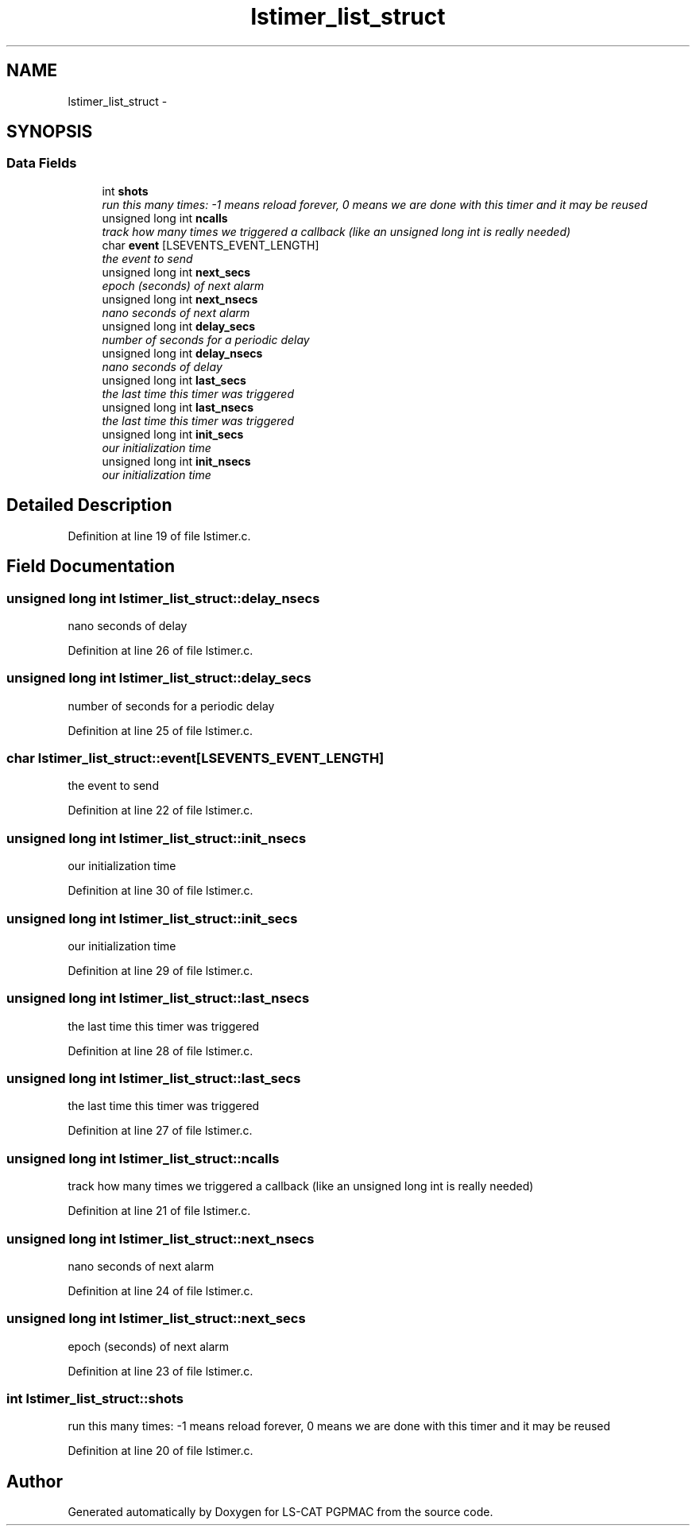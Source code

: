 .TH "lstimer_list_struct" 3 "14 Nov 2012" "LS-CAT PGPMAC" \" -*- nroff -*-
.ad l
.nh
.SH NAME
lstimer_list_struct \- 
.SH SYNOPSIS
.br
.PP
.SS "Data Fields"

.in +1c
.ti -1c
.RI "int \fBshots\fP"
.br
.RI "\fIrun this many times: -1 means reload forever, 0 means we are done with this timer and it may be reused \fP"
.ti -1c
.RI "unsigned long int \fBncalls\fP"
.br
.RI "\fItrack how many times we triggered a callback (like an unsigned long int is really needed) \fP"
.ti -1c
.RI "char \fBevent\fP [LSEVENTS_EVENT_LENGTH]"
.br
.RI "\fIthe event to send \fP"
.ti -1c
.RI "unsigned long int \fBnext_secs\fP"
.br
.RI "\fIepoch (seconds) of next alarm \fP"
.ti -1c
.RI "unsigned long int \fBnext_nsecs\fP"
.br
.RI "\fInano seconds of next alarm \fP"
.ti -1c
.RI "unsigned long int \fBdelay_secs\fP"
.br
.RI "\fInumber of seconds for a periodic delay \fP"
.ti -1c
.RI "unsigned long int \fBdelay_nsecs\fP"
.br
.RI "\fInano seconds of delay \fP"
.ti -1c
.RI "unsigned long int \fBlast_secs\fP"
.br
.RI "\fIthe last time this timer was triggered \fP"
.ti -1c
.RI "unsigned long int \fBlast_nsecs\fP"
.br
.RI "\fIthe last time this timer was triggered \fP"
.ti -1c
.RI "unsigned long int \fBinit_secs\fP"
.br
.RI "\fIour initialization time \fP"
.ti -1c
.RI "unsigned long int \fBinit_nsecs\fP"
.br
.RI "\fIour initialization time \fP"
.in -1c
.SH "Detailed Description"
.PP 
Definition at line 19 of file lstimer.c.
.SH "Field Documentation"
.PP 
.SS "unsigned long int \fBlstimer_list_struct::delay_nsecs\fP"
.PP
nano seconds of delay 
.PP
Definition at line 26 of file lstimer.c.
.SS "unsigned long int \fBlstimer_list_struct::delay_secs\fP"
.PP
number of seconds for a periodic delay 
.PP
Definition at line 25 of file lstimer.c.
.SS "char \fBlstimer_list_struct::event\fP[LSEVENTS_EVENT_LENGTH]"
.PP
the event to send 
.PP
Definition at line 22 of file lstimer.c.
.SS "unsigned long int \fBlstimer_list_struct::init_nsecs\fP"
.PP
our initialization time 
.PP
Definition at line 30 of file lstimer.c.
.SS "unsigned long int \fBlstimer_list_struct::init_secs\fP"
.PP
our initialization time 
.PP
Definition at line 29 of file lstimer.c.
.SS "unsigned long int \fBlstimer_list_struct::last_nsecs\fP"
.PP
the last time this timer was triggered 
.PP
Definition at line 28 of file lstimer.c.
.SS "unsigned long int \fBlstimer_list_struct::last_secs\fP"
.PP
the last time this timer was triggered 
.PP
Definition at line 27 of file lstimer.c.
.SS "unsigned long int \fBlstimer_list_struct::ncalls\fP"
.PP
track how many times we triggered a callback (like an unsigned long int is really needed) 
.PP
Definition at line 21 of file lstimer.c.
.SS "unsigned long int \fBlstimer_list_struct::next_nsecs\fP"
.PP
nano seconds of next alarm 
.PP
Definition at line 24 of file lstimer.c.
.SS "unsigned long int \fBlstimer_list_struct::next_secs\fP"
.PP
epoch (seconds) of next alarm 
.PP
Definition at line 23 of file lstimer.c.
.SS "int \fBlstimer_list_struct::shots\fP"
.PP
run this many times: -1 means reload forever, 0 means we are done with this timer and it may be reused 
.PP
Definition at line 20 of file lstimer.c.

.SH "Author"
.PP 
Generated automatically by Doxygen for LS-CAT PGPMAC from the source code.
